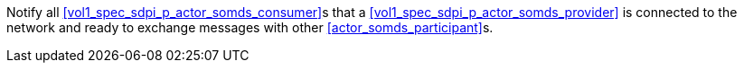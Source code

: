// DEV-23 Transaction Summary

Notify all <<vol1_spec_sdpi_p_actor_somds_consumer>>s that a <<vol1_spec_sdpi_p_actor_somds_provider>> is connected to the network and ready to exchange messages with other <<actor_somds_participant>>s.


